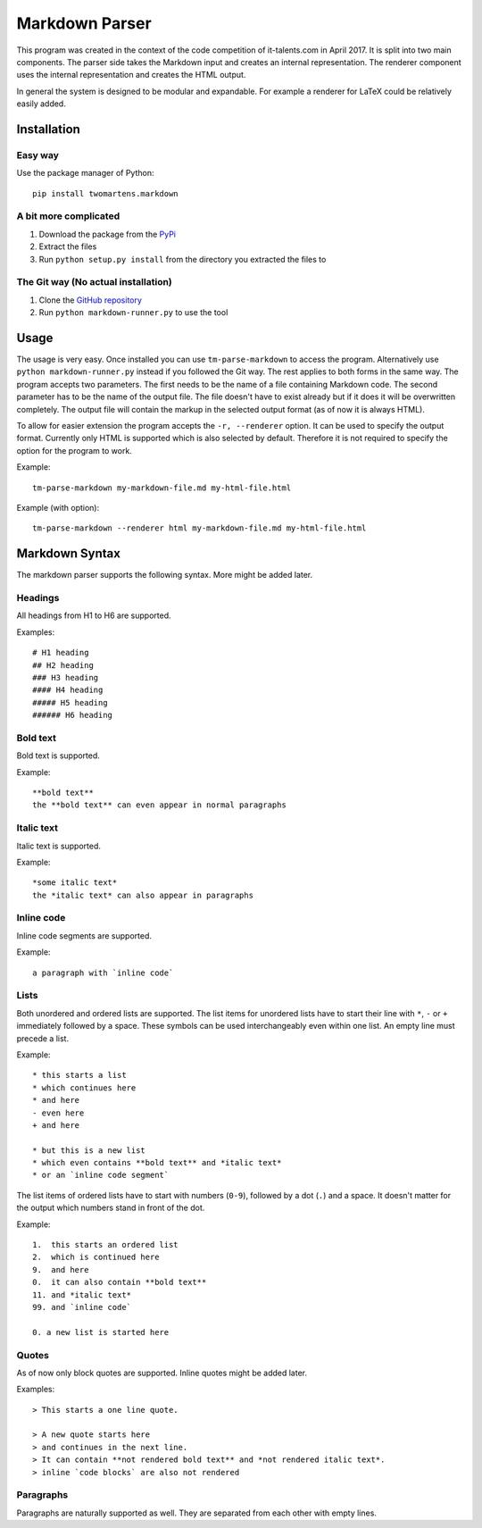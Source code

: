 Markdown Parser
===============

This program was created in the context of the code competition of it-talents.com in 
April 2017. It is split into two main components. The parser side takes the Markdown
input and creates an internal representation. The renderer component uses the internal
representation and creates the HTML output. 

In general the system is designed to be modular and expandable. For example a renderer
for LaTeX could be relatively easily added.

Installation
------------

Easy way
^^^^^^^^

Use the package manager of Python::

   pip install twomartens.markdown

A bit more complicated
^^^^^^^^^^^^^^^^^^^^^^

1. Download the package from the `PyPi <https://pypi.python.org/pypi/twomartens.markdown/>`_
2. Extract the files
3. Run ``python setup.py install`` from the directory you extracted the files to

The Git way (No actual installation)
^^^^^^^^^^^^^^^^^^^^^^^^^^^^^^^^^^^^

1. Clone the `GitHub repository <https://github.com/frmwrk123/markdown-parser>`_
2. Run ``python markdown-runner.py`` to use the tool

Usage
-----

The usage is very easy. Once installed you can use ``tm-parse-markdown`` to access the program. Alternatively use
``python markdown-runner.py`` instead if you followed the Git way. The rest applies to both forms in the same way.
The program accepts two parameters. The first needs to be the name of a file containing Markdown code. The second
parameter has to be the name of the output file. The file doesn't have to exist already but if it does it will be
overwritten completely. The output file will contain the markup in the selected output format (as of now it is always
HTML).

To allow for easier extension the program accepts the ``-r, --renderer`` option. It can be used to specify the output
format. Currently only HTML is supported which is also selected by default. Therefore it is not required to specify
the option for the program to work.

Example::

   tm-parse-markdown my-markdown-file.md my-html-file.html


Example (with option)::

   tm-parse-markdown --renderer html my-markdown-file.md my-html-file.html

Markdown Syntax
---------------

The markdown parser supports the following syntax. More might be added later.

Headings
^^^^^^^^

All headings from H1 to H6 are supported.

Examples::

   # H1 heading
   ## H2 heading
   ### H3 heading
   #### H4 heading
   ##### H5 heading
   ###### H6 heading

Bold text
^^^^^^^^^

Bold text is supported.

Example::

    **bold text**
    the **bold text** can even appear in normal paragraphs

Italic text
^^^^^^^^^^^

Italic text is supported.

Example::

   *some italic text*
   the *italic text* can also appear in paragraphs

Inline code
^^^^^^^^^^^

Inline code segments are supported.

Example::

   a paragraph with `inline code`

Lists
^^^^^

Both unordered and ordered lists are supported. The list items for unordered lists have to start their line with
``*``, ``-`` or ``+`` immediately followed by a space. These symbols can be used interchangeably even within one list.
An empty line must precede a list.

Example::


   * this starts a list
   * which continues here
   * and here
   - even here
   + and here

   * but this is a new list
   * which even contains **bold text** and *italic text*
   * or an `inline code segment`

The list items of ordered lists have to start with numbers (``0-9``), followed by a dot (``.``) and a space.
It doesn't matter for the output which numbers stand in front of the dot.

Example::


   1.  this starts an ordered list
   2.  which is continued here
   9.  and here
   0.  it can also contain **bold text**
   11. and *italic text*
   99. and `inline code`

   0. a new list is started here

Quotes
^^^^^^

As of now only block quotes are supported. Inline quotes might be added later.

Examples::

   > This starts a one line quote.

   > A new quote starts here
   > and continues in the next line.
   > It can contain **not rendered bold text** and *not rendered italic text*.
   > inline `code blocks` are also not rendered

Paragraphs
^^^^^^^^^^

Paragraphs are naturally supported as well. They are separated from each other with empty lines.
